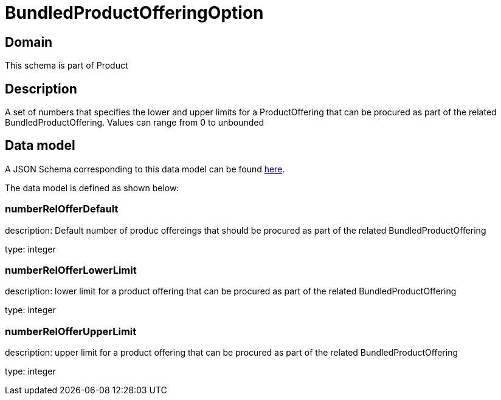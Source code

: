 = BundledProductOfferingOption

[#domain]
== Domain

This schema is part of Product

[#description]
== Description
A set of numbers that specifies the lower and upper limits for a ProductOffering that can be procured as part of the related BundledProductOffering. Values can range from 0 to unbounded


[#data_model]
== Data model

A JSON Schema corresponding to this data model can be found https://tmforum.org[here].

The data model is defined as shown below:


=== numberRelOfferDefault
description: Default number of produc offereings that should be procured as part of the related BundledProductOffering

type: integer


=== numberRelOfferLowerLimit
description: lower limit for a product offering that can be procured as part of the related BundledProductOffering

type: integer


=== numberRelOfferUpperLimit
description: upper limit for a product offering that can be procured as part of the related BundledProductOffering

type: integer

